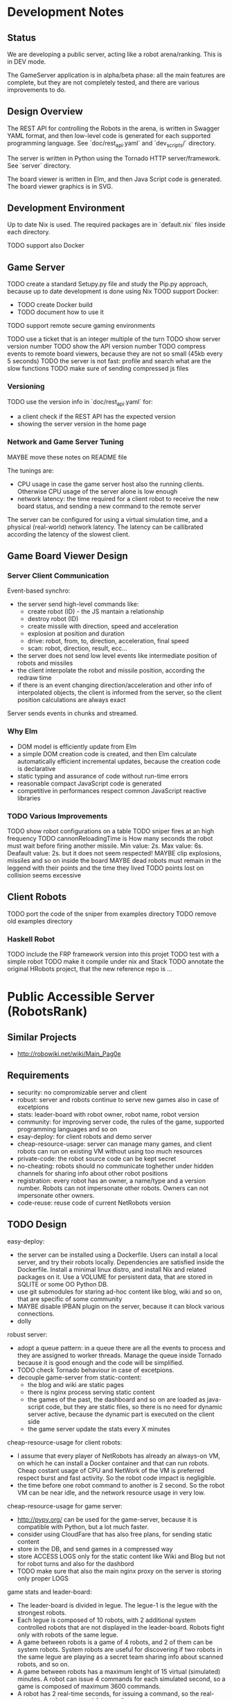 * Development Notes 
** Status

We are developing a public server, acting like a robot arena/ranking. This is in DEV mode.

The GameServer application is in alpha/beta phase: all the main features are complete, but they are not completely tested, and there are various improvements to do. 

** Design Overview
The REST API for controlling the Robots in the arena, is written in Swagger YAML format, and then low-level code is generated for each supported programming language. See `doc/rest_api.yaml` and `dev_scripts/` directory.

The server is written in Python using the Tornado HTTP server/framework. See `server` directory.

The board viewer is written in Elm, and then Java Script code is generated. The board viewer graphics is in SVG.
** Development Environment
Up to date Nix is used. The required packages are in `default.nix` files inside each directory.

TODO support also Docker
** Game Server 
TODO create a standard Setupy.py file and study the Pip.py approach, because up to date development is done using Nix
TOOD support Docker:
- TODO create Docker build
- TODO document how to use it
TODO support remote secure gaming environments

TODO use a ticket that is an integer multiple of the turn
TODO show server version number
TODO show the API version number
TODO compress events to remote board viewers, because they are not so small (45kb every 5 seconds)
TODO the server is not fast: profile and search what are the slow functions
TODO make sure of sending compressed js files

*** Versioning
TODO use the version info in `doc/rest_api.yaml` for:
- a client check if the REST API has the expected version
- showing the server version in the home page

*** Network and Game Server Tuning 
MAYBE move these notes on README file

The tunings are:
- CPU usage in case the game server host also the running clients. Otherwise CPU usage of the server alone is low enough
- network latency: the time required for a client robot to receive the new board status, and sending a new command to the remote server
 
The server can be configured for using a virtual simulation time, and a physical (real-world) network latency. The latency can be callibrated according the latency of the slowest client.

** Game Board Viewer Design
*** Server Client Communication
Event-based synchro:
- the server send high-level commands like:
  - create robot (ID) - the JS mantain a relationship
  - destroy robot (ID) 
  - create missile with direction, speed and acceleration
  - explosion at position and duration
  - drive: robot, from, to, direction, acceleration, final speed
  - scan: robot, direction, result, ecc...
- the server does not send low level events like intermediate position of robots and missiles
- the client interpolate the robot and missile position, according the redraw time
- if there is an event changing direction/acceleration and other info of interpolated objects, the client is informed from the server, so the client position calculations are always exact

Server sends events in chunks and streamed.
*** Why Elm
- DOM model is efficiently update from Elm
- a simple DOM creation code is created, and then Elm calculate automatically efficient incremental updates, because the creation code is declarative
- static typing and assurance of code without run-time errors
- reasonable compact JavaScript code is generated
- competitive in performances respect common JavaScript reactive libraries

*** TODO Various Improvements
TODO show robot configurations on a table
TODO sniper fires at an high frequency 
TODO cannonReloadingTime is
How many seconds the robot must wait before firing another missile. Min value: 2s. Max value: 6s. Deafault value: 2s.
but it does not seem respected!
MAYBE clip explosions, missiles and so on inside the board
MAYBE dead robots must remain in the leggend with their points and the time they lived
TODO points lost on collision seems excessive
** Client Robots
TODO port the code of the sniper from examples directory
TODO remove old examples directory

*** Haskell Robot
TODO include the FRP framework version into this projet
TODO test with a simple robot
TODO make it compile under nix and Stack
TODO annotate the original HRobots project, that the new reference repo is ...


* Public Accessible Server (RobotsRank)

** Similar Projects
- http://robowiki.net/wiki/Main_Pag0e
** Requirements

- security: no compromizable server and client 
- robust: server and robots continue to serve new games also in case of excetpions 
- stats: leader-board with robot owner, robot name, robot version
- community: for improving server code, the rules of the game, supported programming languages and so on
- esay-deploy: for client robots and demo server
- cheap-resource-usage: server can manage many games, and client robots can run on existing VM without using too much resources 
- private-code: the robot source code can be kept secret
- no-cheating: robots should no communicate toghether under hidden channels for sharing info about other robot positions
- registration: every robot has an owner, a name/type and a version number. Robots can not impersonate other robots. Owners can not impersonate other owners.
- code-reuse: reuse code of current NetRobots version

** TODO Design

easy-deploy:
- the server can be installed using a Dockerfile. Users can install a local server, and try their robots locally. Dependencies are satisfied inside the Dockerfile. Install a minimal linux distro, and install Nix and related packages on it. Use a VOLUME for persistent data, that are stored in SQLITE or some OO Python DB. 
- use git submodules for staring ad-hoc content like blog, wiki and so on, that are specific of some community
- MAYBE disable IPBAN plugin on the server, because it can block various connections.
- dolly

robust server:
- adopt a queue pattern: in a queue there are all the events to process and they are assigned to worker threads. Manage the queue inside Tornado because it is good enough and the code will be simplified. 
- TODO check Tornado behaviour in case of excetpions.
- decouple game-server from static-content:
  - the blog and wiki are static pages
  - there is nginx process serving static content
  - the games of the past, the dashboard and so on are loaded as java-script code, but they are static files, so there is no need for dynamic server active, because the dynamic part is executed on the client side
  - the game server update the stats every X minutes

cheap-resource-usage for client robots:
- I assume that every player of NetRobots has already an always-on VM, on which he can install a Docker container and that can run robots. Cheap costant usage of CPU and NetWork of the VM is preferred respect burst and fast activity. So the robot code impact is negligible.
- the time before one robot command to another is 2 second. So the robot VM can be near idle, and the network resource usage in very low.

cheap-resource-usage for game server:
- http://pypy.org/ can be used for the game-server, because it is compatible with Python, but a lot much faster. 
- consider using CloudFare that has also free plans, for sending static content
- store in the DB, and send games in a compressed way
- store ACCESS LOGS only for the static content like Wiki and Blog but not for robot turns and also for the dashbord
- TODO make sure that also the main nginx proxy on the server is storing only proper LOGS

game stats and leader-board:
- The leader-board is divided in legue. The legue-1 is the legue with the strongest robots.
- Each legue is composed of 10 robots, with 2 additional system controlled robots that are not displayed in the leader-board. Robots fight only with robots of the same legue.
- A game between robots is a game of 4 robots, and 2 of them can be system robots. System robots are useful for discovering if two robots in the same legue are playing as a secret team sharing info about scanned robots, and so on.
- A game between robots has a maximum lenght of 15 virtual (simulated) minutes. A robot can issue 4 commands for each simulated second, so a game is composed of maximum 3600 commands.
- A robot has 2 real-time seconds, for issuing a command, so the real-time lenght of a game is of 2 hours. So games are not meant to be seen in real-time, but analyzed after they are played, for improving the robot behaviour. The game stats and the leader-board is meant to change slowly with time, and not for real-time feedback.
- For real-time feedback there is a gym-section where users can see their robots in actions in real-time. The gym is only for coding the robots, and it is not considered for calculating the leader-board.
- There are 495 different combinations of 4 robots from a pool of 12, so after 3.5 days of simulation each possible combination of robots has theorically fight each other, but also before the 3.5 days the leader-board reflects the strenght of different robots.
- At the end of each game, the leader board is updated, and the games of the past can be reviewed.
- Games are choosen randomly each time, so robots does not know the opponent, and current games can never be seen.
- If at the end of a game:
  - there are 4 live robots, then every robot earn 0 point
  - there are 3 live robots, then every robot earn 1 point
  - there are 2 live robots, then the robot with more health earns 3 points, and the other robot 2 points
  - there is 1 live robot, then it earns 4 point, and the robot before him 2 point
- Every robot start with 100 health points, and 0 points. Every time a robot hit another robot, it earns the same points of the ealth removed from the hitted robot.
- When a robot die, 100 health points are shared between living robots proportionally to the hit points, and hit points are then resetted
- This point system favours robots good in defending, and good in attacking, and that can survive in a moderately crowded board.
- Every 24 hours the last robot of an upper legue is moved to the lower legue, and it starts the legue tournament with the same point of the second classified robot. At the same time the best robot of the lower legue is upgraded to the upper legue, and it starts with the same points of the penultimate robot of the upper legue. So in case of 30 robots, a new entry that is clearly superior to all other robots take 3-4 days to reach the top.
- The leader-board is given from the sum of all points of the games of last 14 days.
- A robot with same owner and name can be improved without changing its name. Due to the 14 days window, it will not improve immediately its position in classify, but it will do it slowly. This is intentional, so robots can improve step by step, and other contender have time to react to various improvements, retaining for a while their position in the leader-board.
- Every week a new leader-board is pubblished in a post and it is considered the official leader-board of the week. In any case the robots does not loose the points, and the 12 days window is mantained.
- If a Robot can not play a game, it loose the game, and the game start with 3 robots, following the usual rules. If the game is 15 minutes long, it has 15 minutes for being active for the next-game.

registration: 
- The robot send a registration message to the server, and the server respond within 2 seconds, the normal time-frame for the commands. Because it is the robot starting the connection, it is safe on the client side, and transparent for firewall rules, that usually allows outbound traffics.
- The registration message contains a secret-key identifying the owner in a unique way. An owner can have more robot names, but only a key is issued. 
- The secret key is stored from the server, if it is new, or checked with an already registered key if the owner is already registered.
- If a new version of the robot is present, the owner must start a new instance of the robot signaling that is a new version, setting a flag in the first connection. At the end of the current game, the server will send a stop command to the old version, and it will use the new version.

Elm DashBoard:
- the leader-board is showed
- the entries are owner/robot-name
- on the right there are all the played games (too much) for determining the leader-board
- the scope of the leader-board is:
  - show the leader-board with robot positions
  - selecting important games to view and study for improving and evaluating the robots
- for each robot in the classify there is a check-box on the left for filtering only its games
- filtering 2 robots, only the games between these 2 robots are shown (very intuitive), and from more recent to older (reflecting different versions of robots)
- there is a maximum of 4 active filters, because the fights are between 4 robots
- a graph with the stats of win/loose of every robot is shown, according the filter
- the checkbox can filter on all/won/lost games for each robot, so the user can easily see when he lost/win against certain robots, and review important games 
- additionally an user can see anti-cheat games between two robots. These games are not used for calculating the leader-board, because 2 robots are server controlled, but they spot the differences between robots, and it is an anti-cheat tool.
- the user can select different days for inspecting the archive
- a game can be viewed at different replay speeds
- every game has an explicit URL link
- the dashboard is a single page application
- there is an archive HTML pure (and SEO friendly) version of the dashboard that is published weekly as blog post
- dashboard with:
  - current active robots in the training arena
  - stream of events (they can be archived, but the archive is not visible to new users, but Elm receive and display only new events)

community:
- REST-API can have a version number, so with time it can be improved and the rule of the game improved
- server code is on git-hub, so it can be improved
- skeleton code for writing an initial robot in Python/PHP/Haskell is on the same repo, and so it can be improved, and only advanced code can be kept secret from robot authors
- create a maling-list where game rules are discussed. Whenever it is found that some game rule is not fair or it can be exploited, then it can be changed/improved.
- prepare a simple Dockerfile describing a robot VM, that can be shared between users trusting each other, and with some safe setting
- prepare a Dockerfile installing a netrobot-server

private-code: 
- a robot running as a service, and using a REST-API can be written in any language, and its code can be kept secret
- very old version of robot code can be donated to the community

no-cheating: 
- HTTPS as connection method
- every command sent from a robot, receive a unique random token as answer from the server, and the robot can issue the next command only if it send the correct token
- games are seen only in differite after they are played, and so complete board info can not be used
- discover when there are big performances differences in certain combinations of robots, and if there are possible cheatings


** Tasks
*** TODO Create a separate Gym server and viewer
*** TODO Create the Leader-Board server
**** TODO Save games and view them later
**** TODO Set the latency of the leader-board server to 2 seconds
 TODO the latency is determined from the server, in the API result
 TODO if the server is started in DEV mode, then the delay is the same of the Gym: 0.25
**** TODO Create code contacting clients and informing when a game is ready
**** TODO Support registration of a new version of a client robot
*** TODO Add secret key to owner and game play
The token + secret key is reliable.
Check to use a different seed for each generated robot/token.
*** TODO Test PyPy
*** TODO Specify a Docker Machine with limited resources
For players can only connect to the public game server.
Reduced CPU and RAM usage.

*** TODO Create the viewer for the past games
*** TODO Community
 - register www.netrobots.net
 - www.netrobots.net/blog developed in Hugo or faster static site generator
 - the leader-board of the day is automatically published on blog
 - www.netrobots.net/help etc... with all the notes for creating the robots
 - mailing list for discussing about development and new rules. Use google service that is good enough, and better than a normal forum (email integration)
 - GitHub for issues and DEV.
 - Find and Use a Logo: GitHub, WebSite and so on
 - a wiki with optional info about every owner and its robot in the leader board (the leader board has a link to the wiki entry)
 - addictive robot dashBoard
 - IRC or other type of Chat 
* Game Rules Improvements
MAYBE hitting an enemy is 1/2 damage as health

MAYBE there are no hitting/premium points for the damage on the enemy robot (maybe)

MAYBE the API signal if a Robot hit the wall or another robot with a specific message

TODO use 0 for north direction
*** TODO Take ispiration from http://robocode.sourceforge.net/
*** TODO Add the possibility to play a local game and add graphics debugging on the viewer
The GRAPH debugging are graphics commands that can be added using a certain simple API in certain moment of the game and so one can compare the view of the robot with the real view.

The commands cane be:
- draw this here, with this fade off latency
- etc...
- extend the commands according the needs. They are coded from the interested and then improve the code sending patches.

** Robot Parameter Customizations

Robots can be created using different parameters, like speed, acceleration, bullet damage.

The method

    server.game_model.Robot.get_configured_strength(self):

make an estimate of the robot characteristics, and it filter out Robots that are too much strong.

With time and experience, this method should be improved, for avoiding Robot with unfair advantages.

